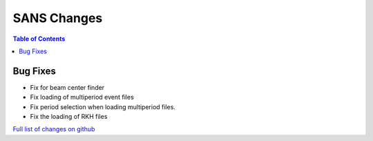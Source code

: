 ============
SANS Changes
============

.. contents:: Table of Contents
   :local:

Bug Fixes
---------

- Fix for beam center finder
- Fix loading of multiperiod event files
- Fix period selection when loading multiperiod files.
- Fix the loading of RKH files

`Full list of changes on github <http://github.com/mantidproject/mantid/pulls?q=is%3Apr+milestone%3A%22Release+3.8%22+is%3Amerged+label%3A%22Component%3A+SANS%22>`__
